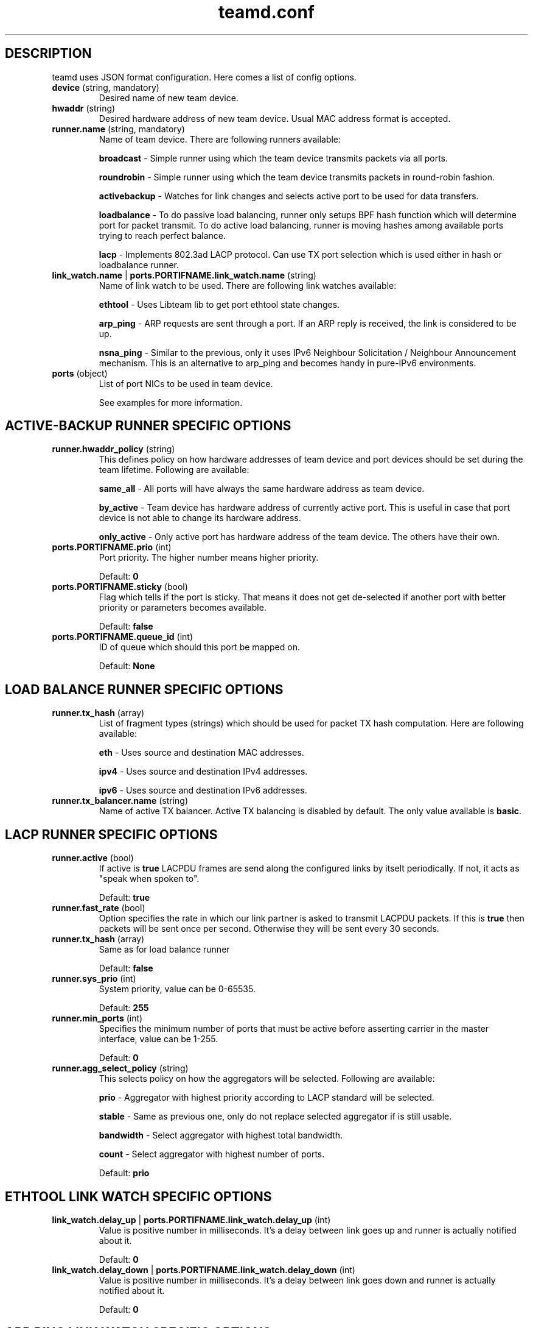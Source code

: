 .TH teamd.conf 5 "1 September 2012" "libteam"
.SH DESCRIPTION
.PP
teamd uses JSON format configuration. Here comes a list of config options.
.TP
.BR "device " (string, " " mandatory)
Desired name of new team device.

.TP
.BR "hwaddr " (string)
Desired hardware address of new team device. Usual MAC address format is accepted.

.TP
.BR "runner.name " (string, " " mandatory)
Name of team device. There are following runners available:

.BR "broadcast "-
Simple runner using which the team device transmits packets via all ports.

.BR "roundrobin "-
Simple runner using which the team device transmits packets in round-robin fashion.

.BR "activebackup "-
Watches for link changes and selects active port to be used for data transfers.

.BR "loadbalance "-
To do passive load balancing, runner only setups BPF hash function which will determine port for packet transmit. To do active load balancing, runner is moving hashes among available ports trying to reach perfect balance.

.BR "lacp "-
Implements 802.3ad LACP protocol. Can use TX port selection which is used either in hash or loadbalance runner.

.TP
.BR "link_watch.name "| " ports.PORTIFNAME.link_watch.name " (string)
Name of link watch to be used. There are following link watches available:

.BR "ethtool "-
Uses Libteam lib to get port ethtool state changes.

.BR "arp_ping "-
ARP requests are sent through a port. If an ARP reply is received, the link is considered to be up.

.BR "nsna_ping "-
Similar to the previous, only it uses IPv6 Neighbour Solicitation / Neighbour Announcement mechanism. This is an alternative to arp_ping and becomes handy in pure-IPv6 environments.

.TP
.BR "ports " (object)
List of port NICs to be used in team device.

See examples for more information.

.SH ACTIVE-BACKUP RUNNER SPECIFIC OPTIONS
.TP
.BR "runner.hwaddr_policy " (string)
This defines policy on how hardware addresses of team device and port devices should be set during the team lifetime. Following are available:

.BR "same_all "-
All ports will have always the same hardware address as team device.

.BR "by_active "-
Team device has hardware address of currently active port. This is useful in case that port device is not able to change its hardware address.

.BR "only_active "-
Only active port has hardware address of the team device. The others have their own.

.TP
.BR "ports.PORTIFNAME.prio " (int)
Port priority. The higher number means higher priority.

Default:
.BR "0"

.TP
.BR "ports.PORTIFNAME.sticky " (bool)
Flag which tells if the port is sticky. That means it does not get de-selected if another port with better priority or parameters becomes available.

Default:
.BR "false"

.TP
.BR "ports.PORTIFNAME.queue_id " (int)
ID of queue which should this port be mapped on.

Default:
.BR "None"

.SH LOAD BALANCE RUNNER SPECIFIC OPTIONS

.TP
.BR "runner.tx_hash " (array)
List of fragment types (strings) which should be used for packet TX hash computation. Here are following available:

.BR "eth "-
Uses source and destination MAC addresses.

.BR "ipv4 "-
Uses source and destination IPv4 addresses.

.BR "ipv6 "-
Uses source and destination IPv6 addresses.

.TP
.BR "runner.tx_balancer.name " (string)
Name of active TX balancer. Active TX balancing is disabled by default. The only value available is
.BR "basic".

.SH LACP RUNNER SPECIFIC OPTIONS
.TP
.BR "runner.active " (bool)
If active is
.BR "true"
LACPDU frames are send along the configured links by itselt periodically. If not, it acts as "speak when spoken to".

Default:
.BR "true"

.TP
.BR "runner.fast_rate " (bool)
Option specifies the rate in which our link partner is asked to transmit LACPDU packets. If this is
.BR "true"
then packets will be sent once per second. Otherwise they will be sent every 30 seconds.

.TP
.BR "runner.tx_hash " (array)
Same as for load balance runner

Default:
.BR "false"

.TP
.BR "runner.sys_prio " (int)
System priority, value can be 0-65535.

Default:
.BR "255"

.TP
.BR "runner.min_ports " (int)
Specifies the minimum number of ports that must be active before asserting carrier in the master interface, value can be 1-255.

Default:
.BR "0"

.TP
.BR "runner.agg_select_policy " (string)
This selects policy on how the aggregators will be selected. Following are available:

.BR "prio "-
Aggregator with highest priority according to LACP standard will be selected.

.BR "stable "-
Same as previous one, only do not replace selected aggregator if is still usable.

.BR "bandwidth "-
Select aggregator with highest total bandwidth.

.BR "count "-
Select aggregator with highest number of ports.

Default:
.BR "prio"

.SH ETHTOOL LINK WATCH SPECIFIC OPTIONS
.TP
.BR "link_watch.delay_up "| " ports.PORTIFNAME.link_watch.delay_up " (int)
Value is positive number in milliseconds. It's a delay between link goes up and runner is actually notified about it.

Default:
.BR "0"

.TP
.BR "link_watch.delay_down "| " ports.PORTIFNAME.link_watch.delay_down " (int)
Value is positive number in milliseconds. It's a delay between link goes down and runner is actually notified about it.

Default:
.BR "0"

.SH ARP PING LINK WATCH SPECIFIC OPTIONS
.TP
.BR "link_watch.interval "| " ports.PORTIFNAME.link_watch.interval " (int)
Value is positive number in milliseconds. It's an interval in which ARP requests are sent.

.TP
.BR "link_watch.init_wait "| " ports.PORTIFNAME.link_watch.init_wait " (int)
Value is positive number in milliseconds. It's an delay between link watch initialization and first ARP request send.

.TP
.BR "link_watch.missed_max "| " ports.PORTIFNAME.link_watch.missed_max " (int)
Maximum number of missed ARP replies. If this number is overreached, link is reported as down.

.TP
.BR "link_watch.source_host "| " ports.PORTIFNAME.link_watch.source_host " (int)
Hostname to be converted to IP address which will be filled into ARP request as source address.

.TP
.BR "link_watch.target_host "| " ports.PORTIFNAME.link_watch.target_host " (int)
Hostname to be converted to IP address which will be filled into ARP request as destination address.

.TP
.BR "link_watch.validate "| " ports.PORTIFNAME.link_watch.validate " (bool)
Validate received ARP packets. If this is not set, all incoming ARP packets will be considered as good reply.

.TP
.BR "link_watch.always_active "| " ports.PORTIFNAME.link_watch.always_active " (bool)
By default, ARP requests are send on enabled ports only. This option allows to force sending even on disabled ones.

.SH NS/NA PING LINK WATCH SPECIFIC OPTIONS
.TP
.BR "link_watch.interval "| " ports.PORTIFNAME.link_watch.interval " (int)
Value is positive number in milliseconds. It's an interval in which NS packets are sent.

.TP
.BR "link_watch.init_wait "| " ports.PORTIFNAME.link_watch.init_wait " (int)
Value is positive number in milliseconds. It's an delay between link watch initialization and first NS packet send.

.TP
.BR "link_watch.missed_max "| " ports.PORTIFNAME.link_watch.missed_max " (int)
Maximum number of missed NA reply packets. If this number is overreached, link is reported as down.

.TP
.BR "link_watch.target_host "| " ports.PORTIFNAME.link_watch.target_host " (int)
Hostname to be converted to IPv6 address which will be filled into NS packet as target address.

.SH EXAMPLES

.nf
{
  "device": "team0",
  "runner": {"name": "roundrobin"},
  "ports": {"eth1": {}, "eth2": {}}
}
.fi

Very basic config.

.nf
{
  "device": "team0",
  "runner": {"name": "activebackup"},
  "link_watch": {"name": "ethtool"},
  "ports": {
    "eth1": {
      "prio": -10,
      "sticky": true
    },
    "eth2": {
      "prio": 100
    }
  }
}
.fi

This config uses active-backup runner with ethtool linkwatch. Port eth2 has bigger priority. But sticky flag ensures that is eth1 becomes active, it stays active until it has link.

.nf
{
  "device": "team0",
  "runner": {"name": "activebackup"},
  "link_watch": {
    "name": "ethtool",
    "delay_up": 2500,
    "delay_down": 1000
  },
  "ports": {
    "eth1": {
      "prio": -10,
      "sticky": true
    },
    "eth2": {
      "prio": 100
    }
  }
}
.fi

Similar to the previous one. Ony difference that link changes are not proparated to runner immediately, but there are delays applied.

.nf
{
  "device": "team0",
  "runner": {"name": "activebackup"},
  "link_watch":	{
    "name": "arp_ping",
    "interval": 100,
    "missed_max": 30,
    "source_host": "192.168.23.2",
    "target_host": "192.168.23.1"
  },
  "ports": {
    "eth1": {
      "prio": -10,
      "sticky": true
    },
    "eth2": {
      "prio": 100
    }
  }
}
.fi

This config uses APR ping link watch.

.nf
{
"device": "team0",
"runner": {"name": "activebackup"},
"link_watch": [
  {
    "name": "arp_ping",
    "interval": 100,
    "missed_max": 30,
    "source_host": "192.168.23.2",
    "target_host": "192.168.23.1"
  },
  {
    "name": "arp_ping",
    "interval": 50,
    "missed_max": 20,
    "source_host": "192.168.24.2",
    "target_host": "192.168.24.1"
  }
],
"ports": {
  "eth1": {
    "prio": -10,
    "sticky": true
  },
  "eth2": {
    "prio": 100
    }
  }
}
.fi

Similar to the previous one, only this time two link watches are used at the same time.

.nf
{
  "device": "team0",
  "runner": {
    "name": "loadbalance",
    "tx_hash": ["eth", "ipv4", "ipv6"]
  },
  "ports": {"eth1": {}, "eth2": {}}
}
.fi

Config for hash-based passive TX load balancing.

.nf
{
  "device": "team0",
  "runner": {
    "name": "loadbalance",
    "tx_hash": ["eth", "ipv4", "ipv6"],
    "tx_balancer": {
      "name": "basic"
    }
  },
  "ports": {"eth1": {}, "eth2": {}}
}
.fi

Config for active TX load balancing using basic load balancer.

.nf
{
  "device": "team0",
  "runner": {
    "name": "lacp",
    "active": true,
    "fast_rate": true,
    "tx_hash": ["eth", "ipv4", "ipv6"]
  },
  "link_watch": {"name": "ethtool"},
  "ports": {"eth1": {}, "eth2": {}}
}
.fi

Config for connection to LACP capable counterpart.

.SH SEE ALSO
.BR teamd (8)

.SH AUTHOR
.PP
Jiri Pirko is the original author and current maintainer of libteam.
